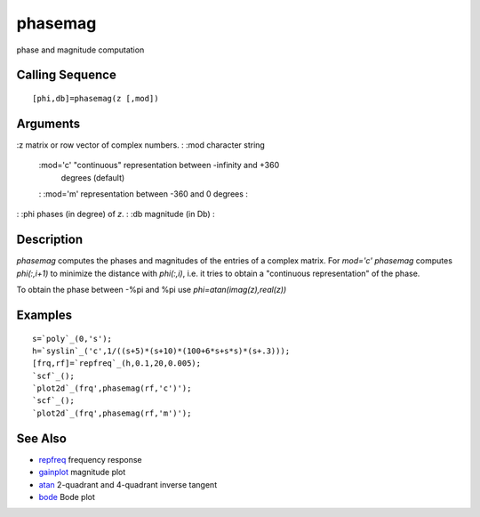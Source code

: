 


phasemag
========

phase and magnitude computation



Calling Sequence
~~~~~~~~~~~~~~~~


::

    [phi,db]=phasemag(z [,mod])




Arguments
~~~~~~~~~

:z matrix or row vector of complex numbers.
: :mod character string
    :mod='c' "continuous" representation between -infinity and +360
      degrees (default)
    : :mod='m' representation between -360 and 0 degrees
    :

: :phi phases (in degree) of `z`.
: :db magnitude (in Db)
:



Description
~~~~~~~~~~~

`phasemag` computes the phases and magnitudes of the entries of a
complex matrix. For `mod='c'` `phasemag` computes `phi(:,i+1)` to
minimize the distance with `phi(:,i)`, i.e. it tries to obtain a
"continuous representation" of the phase.

To obtain the phase between -%pi and %pi use
`phi=atan(imag(z),real(z))`



Examples
~~~~~~~~


::

    s=`poly`_(0,'s');
    h=`syslin`_('c',1/((s+5)*(s+10)*(100+6*s+s*s)*(s+.3)));
    [frq,rf]=`repfreq`_(h,0.1,20,0.005);
    `scf`_();
    `plot2d`_(frq',phasemag(rf,'c')');
    `scf`_();
    `plot2d`_(frq',phasemag(rf,'m')');




See Also
~~~~~~~~


+ `repfreq`_ frequency response
+ `gainplot`_ magnitude plot
+ `atan`_ 2-quadrant and 4-quadrant inverse tangent
+ `bode`_ Bode plot


.. _gainplot: gainplot.html
.. _bode: bode.html
.. _repfreq: repfreq.html
.. _atan: atan.html


